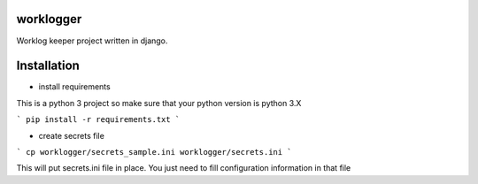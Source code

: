 worklogger
==========

Worklog keeper project written in django.

Installation
============


* install requirements

This is a python 3 project so make sure that your python version is python 3.X

```
pip install -r requirements.txt
```

* create secrets file

```
cp worklogger/secrets_sample.ini worklogger/secrets.ini
```

This will put secrets.ini file in place. You just need to fill configuration information in that file
